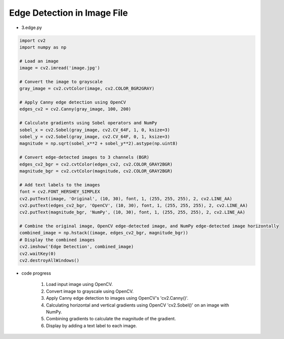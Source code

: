 Edge Detection in Image File
======================

.. raw:: html
    
    <div style="background: #C3F8FF" class="admonition note custom">
        <p style="background: light-blue" class="admonition-title">
            Follow along: Edge Detection in Image File
        </p>
        <div class="line-block">
            <div class="line">The program launching process along with parameter settings are all simplified and set up on the Jupyter Notebook Environment.</div>
        </div>
        <ul>
            <li>Create a new *.ipynb file Jupyter Notebook</li>
            <li>Fill in the content below in the newly created file</li>
            <li>Follow and Execute the example codes</li>
        </ul>
        <div class="line">(The Jetson Board used for these examples are => Jetson Nano)</div>
        
    </div>

.. raw:: html

- 3.edge.py

.. code-block:: python

    import cv2
    import numpy as np

    # Load an image
    image = cv2.imread('image.jpg')

    # Convert the image to grayscale
    gray_image = cv2.cvtColor(image, cv2.COLOR_BGR2GRAY)

    # Apply Canny edge detection using OpenCV
    edges_cv2 = cv2.Canny(gray_image, 100, 200)

    # Calculate gradients using Sobel operators and NumPy
    sobel_x = cv2.Sobel(gray_image, cv2.CV_64F, 1, 0, ksize=3)
    sobel_y = cv2.Sobel(gray_image, cv2.CV_64F, 0, 1, ksize=3)
    magnitude = np.sqrt(sobel_x**2 + sobel_y**2).astype(np.uint8)

    # Convert edge-detected images to 3 channels (BGR)
    edges_cv2_bgr = cv2.cvtColor(edges_cv2, cv2.COLOR_GRAY2BGR)
    magnitude_bgr = cv2.cvtColor(magnitude, cv2.COLOR_GRAY2BGR)

    # Add text labels to the images
    font = cv2.FONT_HERSHEY_SIMPLEX
    cv2.putText(image, 'Original', (10, 30), font, 1, (255, 255, 255), 2, cv2.LINE_AA)
    cv2.putText(edges_cv2_bgr, 'OpenCV', (10, 30), font, 1, (255, 255, 255), 2, cv2.LINE_AA)
    cv2.putText(magnitude_bgr, 'NumPy', (10, 30), font, 1, (255, 255, 255), 2, cv2.LINE_AA)

    # Combine the original image, OpenCV edge-detected image, and NumPy edge-detected image horizontally
    combined_image = np.hstack((image, edges_cv2_bgr, magnitude_bgr))
    # Display the combined images
    cv2.imshow('Edge Detection', combined_image)
    cv2.waitKey(0)
    cv2.destroyAllWindows()



- code progress

    1. Load input image using OpenCV.
    2. Convert image to grayscale using OpenCV.
    3. Apply Canny edge detection to images using OpenCV's 'cv2.Canny()'.
    4. Calculating horizontal and vertical gradients using OpenCV 'cv2.Sobel()' on an image with NumPy.
    5. Combining gradients to calculate the magnitude of the gradient.
    6. Display by adding a text label to each image.

.. thumbnail:: /_images/nno/nno_3.png